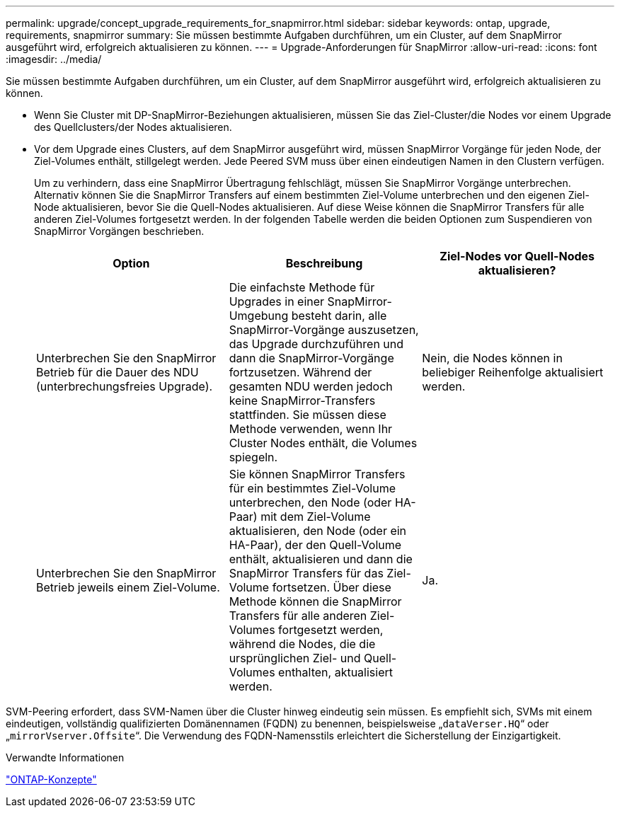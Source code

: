 ---
permalink: upgrade/concept_upgrade_requirements_for_snapmirror.html 
sidebar: sidebar 
keywords: ontap, upgrade, requirements, snapmirror 
summary: Sie müssen bestimmte Aufgaben durchführen, um ein Cluster, auf dem SnapMirror ausgeführt wird, erfolgreich aktualisieren zu können. 
---
= Upgrade-Anforderungen für SnapMirror
:allow-uri-read: 
:icons: font
:imagesdir: ../media/


[role="lead"]
Sie müssen bestimmte Aufgaben durchführen, um ein Cluster, auf dem SnapMirror ausgeführt wird, erfolgreich aktualisieren zu können.

* Wenn Sie Cluster mit DP-SnapMirror-Beziehungen aktualisieren, müssen Sie das Ziel-Cluster/die Nodes vor einem Upgrade des Quellclusters/der Nodes aktualisieren.
* Vor dem Upgrade eines Clusters, auf dem SnapMirror ausgeführt wird, müssen SnapMirror Vorgänge für jeden Node, der Ziel-Volumes enthält, stillgelegt werden. Jede Peered SVM muss über einen eindeutigen Namen in den Clustern verfügen.
+
Um zu verhindern, dass eine SnapMirror Übertragung fehlschlägt, müssen Sie SnapMirror Vorgänge unterbrechen. Alternativ können Sie die SnapMirror Transfers auf einem bestimmten Ziel-Volume unterbrechen und den eigenen Ziel-Node aktualisieren, bevor Sie die Quell-Nodes aktualisieren. Auf diese Weise können die SnapMirror Transfers für alle anderen Ziel-Volumes fortgesetzt werden. In der folgenden Tabelle werden die beiden Optionen zum Suspendieren von SnapMirror Vorgängen beschrieben.

+
[cols="3*"]
|===
| Option | Beschreibung | Ziel-Nodes vor Quell-Nodes aktualisieren? 


 a| 
Unterbrechen Sie den SnapMirror Betrieb für die Dauer des NDU (unterbrechungsfreies Upgrade).
 a| 
Die einfachste Methode für Upgrades in einer SnapMirror-Umgebung besteht darin, alle SnapMirror-Vorgänge auszusetzen, das Upgrade durchzuführen und dann die SnapMirror-Vorgänge fortzusetzen. Während der gesamten NDU werden jedoch keine SnapMirror-Transfers stattfinden. Sie müssen diese Methode verwenden, wenn Ihr Cluster Nodes enthält, die Volumes spiegeln.
 a| 
Nein, die Nodes können in beliebiger Reihenfolge aktualisiert werden.



 a| 
Unterbrechen Sie den SnapMirror Betrieb jeweils einem Ziel-Volume.
 a| 
Sie können SnapMirror Transfers für ein bestimmtes Ziel-Volume unterbrechen, den Node (oder HA-Paar) mit dem Ziel-Volume aktualisieren, den Node (oder ein HA-Paar), der den Quell-Volume enthält, aktualisieren und dann die SnapMirror Transfers für das Ziel-Volume fortsetzen. Über diese Methode können die SnapMirror Transfers für alle anderen Ziel-Volumes fortgesetzt werden, während die Nodes, die die ursprünglichen Ziel- und Quell-Volumes enthalten, aktualisiert werden.
 a| 
Ja.

|===


SVM-Peering erfordert, dass SVM-Namen über die Cluster hinweg eindeutig sein müssen. Es empfiehlt sich, SVMs mit einem eindeutigen, vollständig qualifizierten Domänennamen (FQDN) zu benennen, beispielsweise „`dataVerser.HQ`“ oder „`mirrorVserver.Offsite`“. Die Verwendung des FQDN-Namensstils erleichtert die Sicherstellung der Einzigartigkeit.

.Verwandte Informationen
link:../concepts/index.html["ONTAP-Konzepte"]
